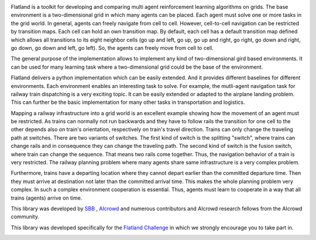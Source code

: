 .. image:: https://i.imgur.com/rKGEmsk.gif
  :align: center

Flatland is a toolkit for developing and comparing multi agent reinforcement learning algorithms on grids.
The base environment is a two-dimensional grid in which many agents can be placed. Each agent must solve one or more tasks in the grid world.
In general, agents can freely navigate from cell to cell. However, cell-to-cell navigation can be restricted by transition maps.
Each cell can hold an own transition map. By default, each cell has a default transition map defined which allows all transitions to its
eight neighbor cells (go up and left, go up, go up and right, go right, go down and right, go down, go down and left, go left).
So, the agents can freely move from cell to cell.

The general purpose of the implementation allows to implement any kind of two-dimensional gird based environments.
It can be used for many learning task where a two-dimensional grid could be the base of the environment.

Flatland delivers a python implementation which can be easily extended. And it provides different baselines for different environments.
Each environment enables an interesting task to solve. For example, the mutli-agent navigation task for railway train dispatching is a very exciting topic.
It can be easily extended or adapted to the airplane landing problem. This can further be the basic implementation for many other tasks in transportation and logistics.

Mapping a railway infrastructure into a grid world is an excellent example showing how the movement of an agent must be restricted.
As trains can normally not run backwards and they have to follow rails the transition for one cell to the other depends also on train's orientation, respectively on train's travel direction.
Trains can only change the traveling path at switches. There are two variants of switches. The first kind of switch is the splitting "switch", where trains can change rails and in consequence they can change the traveling path.
The second kind of switch is the fusion switch, where train can change the sequence. That means two rails come together. Thus, the navigation behavior of a train is very restricted.
The railway planning problem where many agents share same infrastructure is a very complex problem.

Furthermore, trains have a departing location where they cannot depart earlier than the committed departure time.
Then they must arrive at destination not later than the committed arrival time. This makes the whole planning problem
very complex. In such a complex environment cooperation is essential. Thus, agents must learn to cooperate in a way that all trains (agents) arrive on time.

This library was developed by `SBB <https://www.sbb.ch/en/>`_ , `AIcrowd <https://www.aicrowd.com/>`_ and numerous contributors and AIcrowd research fellows from the AIcrowd community. 

This library was developed specifically for the `Flatland Challenge <https://www.aicrowd.com/challenges/flatland-challenge>`_ in which we strongly encourage you to take part in. 


.. image:: https://i.imgur.com/pucB84T.gif
  :align: center
  :width: 600px

.. image:: https://i.imgur.com/xgWGRse.gif
  :align: center
  :width: 600px